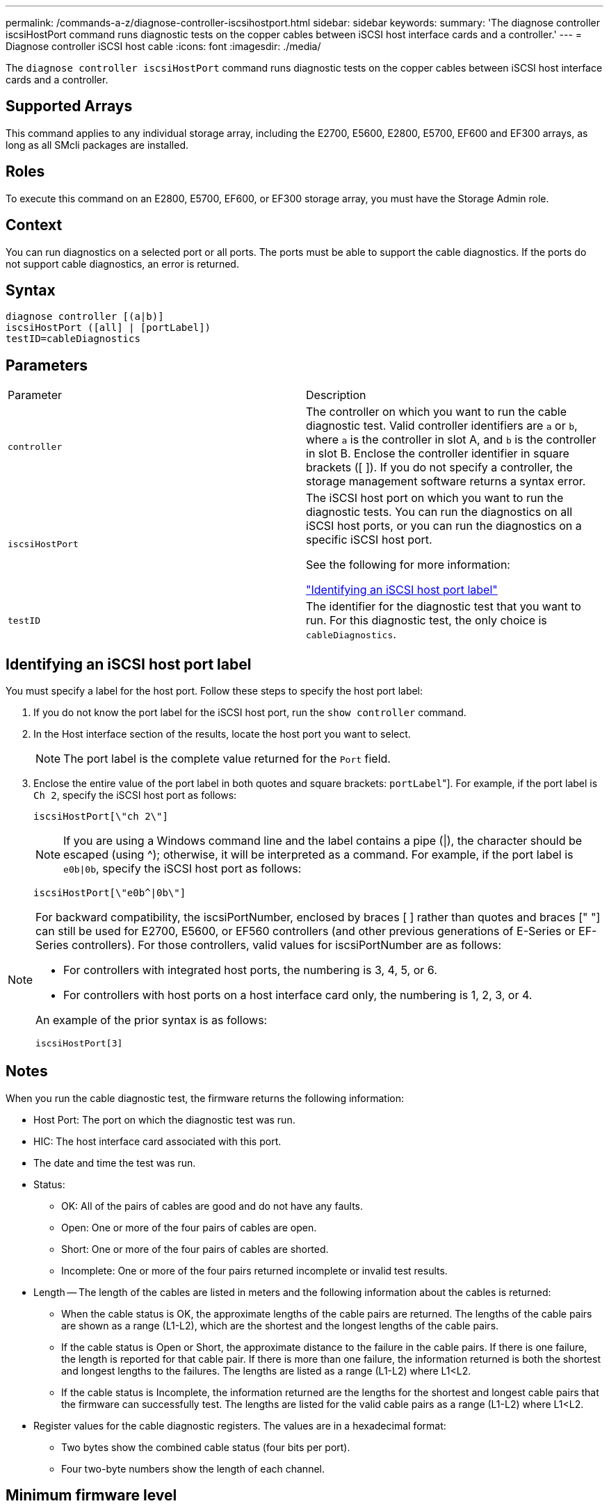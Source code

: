 ---
permalink: /commands-a-z/diagnose-controller-iscsihostport.html
sidebar: sidebar
keywords: 
summary: 'The diagnose controller iscsiHostPort command runs diagnostic tests on the copper cables between iSCSI host interface cards and a controller.'
---
= Diagnose controller iSCSI host cable
:icons: font
:imagesdir: ./media/

[.lead]
The `diagnose controller iscsiHostPort` command runs diagnostic tests on the copper cables between iSCSI host interface cards and a controller.

== Supported Arrays

This command applies to any individual storage array, including the E2700, E5600, E2800, E5700, EF600 and EF300 arrays, as long as all SMcli packages are installed.

== Roles

To execute this command on an E2800, E5700, EF600, or EF300 storage array, you must have the Storage Admin role.

== Context

You can run diagnostics on a selected port or all ports. The ports must be able to support the cable diagnostics. If the ports do not support cable diagnostics, an error is returned.

== Syntax

----
diagnose controller [(a|b)]
iscsiHostPort ([all] | [portLabel])
testID=cableDiagnostics
----

== Parameters

|===
| Parameter| Description
a|
`controller`
a|
The controller on which you want to run the cable diagnostic test. Valid controller identifiers are `a` or `b`, where `a` is the controller in slot A, and `b` is the controller in slot B. Enclose the controller identifier in square brackets ([ ]). If you do not specify a controller, the storage management software returns a syntax error.
a|
`iscsiHostPort`
a|
The iSCSI host port on which you want to run the diagnostic tests. You can run the diagnostics on all iSCSI host ports, or you can run the diagnostics on a specific iSCSI host port.

See the following for more information:

<<ESERIES-SECTION_ID_ON_CONREFFED_SECTION,"Identifying an iSCSI host port label">>
a|
`testID`
a|
The identifier for the diagnostic test that you want to run. For this diagnostic test, the only choice is `cableDiagnostics`.
|===

== Identifying an iSCSI host port label

You must specify a label for the host port. Follow these steps to specify the host port label:

. If you do not know the port label for the iSCSI host port, run the `show controller` command.
. In the Host interface section of the results, locate the host port you want to select.
+
[NOTE]
====
The port label is the complete value returned for the `Port` field.
====

. Enclose the entire value of the port label in both quotes and square brackets: ["[.code]``portLabel``"]. For example, if the port label is `Ch 2`, specify the iSCSI host port as follows:
+
----
iscsiHostPort[\"ch 2\"]
----
+
[NOTE]
====
If you are using a Windows command line and the label contains a pipe (|), the character should be escaped (using {caret}); otherwise, it will be interpreted as a command. For example, if the port label is `e0b|0b`, specify the iSCSI host port as follows:
====
+
----
iscsiHostPort[\"e0b^|0b\"]
----

[NOTE]
====
For backward compatibility, the iscsiPortNumber, enclosed by braces [ ] rather than quotes and braces [" "] can still be used for E2700, E5600, or EF560 controllers (and other previous generations of E-Series or EF-Series controllers). For those controllers, valid values for iscsiPortNumber are as follows:

* For controllers with integrated host ports, the numbering is 3, 4, 5, or 6.
* For controllers with host ports on a host interface card only, the numbering is 1, 2, 3, or 4.

An example of the prior syntax is as follows:

----
iscsiHostPort[3]
----

====

== Notes

When you run the cable diagnostic test, the firmware returns the following information:

* Host Port: The port on which the diagnostic test was run.
* HIC: The host interface card associated with this port.
* The date and time the test was run.
* Status:
 ** OK: All of the pairs of cables are good and do not have any faults.
 ** Open: One or more of the four pairs of cables are open.
 ** Short: One or more of the four pairs of cables are shorted.
 ** Incomplete: One or more of the four pairs returned incomplete or invalid test results.
* Length -- The length of the cables are listed in meters and the following information about the cables is returned:
 ** When the cable status is OK, the approximate lengths of the cable pairs are returned. The lengths of the cable pairs are shown as a range (L1-L2), which are the shortest and the longest lengths of the cable pairs.
 ** If the cable status is Open or Short, the approximate distance to the failure in the cable pairs. If there is one failure, the length is reported for that cable pair. If there is more than one failure, the information returned is both the shortest and longest lengths to the failures. The lengths are listed as a range (L1-L2) where L1<L2.
 ** If the cable status is Incomplete, the information returned are the lengths for the shortest and longest cable pairs that the firmware can successfully test. The lengths are listed for the valid cable pairs as a range (L1-L2) where L1<L2.
* Register values for the cable diagnostic registers. The values are in a hexadecimal format:
 ** Two bytes show the combined cable status (four bits per port).
 ** Four two-byte numbers show the length of each channel.

== Minimum firmware level

7.77

8.10 revises the numbering system for iSCSI host ports.
